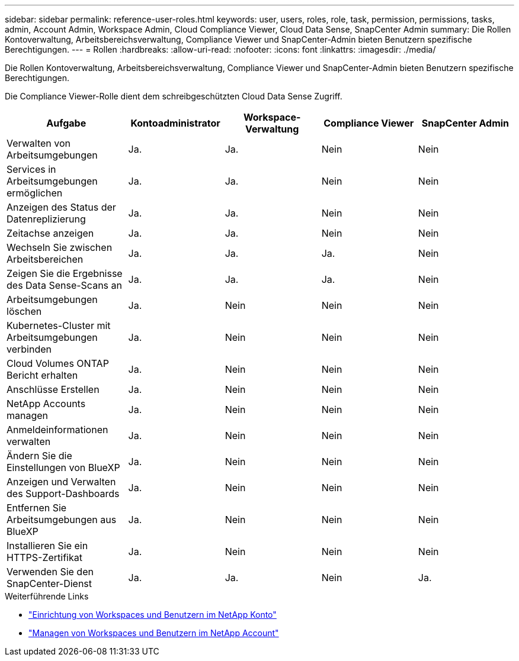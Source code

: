 ---
sidebar: sidebar 
permalink: reference-user-roles.html 
keywords: user, users, roles, role, task, permission, permissions, tasks, admin, Account Admin, Workspace Admin, Cloud Compliance Viewer, Cloud Data Sense, SnapCenter Admin 
summary: Die Rollen Kontoverwaltung, Arbeitsbereichsverwaltung, Compliance Viewer und SnapCenter-Admin bieten Benutzern spezifische Berechtigungen. 
---
= Rollen
:hardbreaks:
:allow-uri-read: 
:nofooter: 
:icons: font
:linkattrs: 
:imagesdir: ./media/


[role="lead"]
Die Rollen Kontoverwaltung, Arbeitsbereichsverwaltung, Compliance Viewer und SnapCenter-Admin bieten Benutzern spezifische Berechtigungen.

Die Compliance Viewer-Rolle dient dem schreibgeschützten Cloud Data Sense Zugriff.

[cols="24,19,19,19,19"]
|===
| Aufgabe | Kontoadministrator | Workspace-Verwaltung | Compliance Viewer | SnapCenter Admin 


| Verwalten von Arbeitsumgebungen | Ja. | Ja. | Nein | Nein 


| Services in Arbeitsumgebungen ermöglichen | Ja. | Ja. | Nein | Nein 


| Anzeigen des Status der Datenreplizierung | Ja. | Ja. | Nein | Nein 


| Zeitachse anzeigen | Ja. | Ja. | Nein | Nein 


| Wechseln Sie zwischen Arbeitsbereichen | Ja. | Ja. | Ja. | Nein 


| Zeigen Sie die Ergebnisse des Data Sense-Scans an | Ja. | Ja. | Ja. | Nein 


| Arbeitsumgebungen löschen | Ja. | Nein | Nein | Nein 


| Kubernetes-Cluster mit Arbeitsumgebungen verbinden | Ja. | Nein | Nein | Nein 


| Cloud Volumes ONTAP Bericht erhalten | Ja. | Nein | Nein | Nein 


| Anschlüsse Erstellen | Ja. | Nein | Nein | Nein 


| NetApp Accounts managen | Ja. | Nein | Nein | Nein 


| Anmeldeinformationen verwalten | Ja. | Nein | Nein | Nein 


| Ändern Sie die Einstellungen von BlueXP | Ja. | Nein | Nein | Nein 


| Anzeigen und Verwalten des Support-Dashboards | Ja. | Nein | Nein | Nein 


| Entfernen Sie Arbeitsumgebungen aus BlueXP | Ja. | Nein | Nein | Nein 


| Installieren Sie ein HTTPS-Zertifikat | Ja. | Nein | Nein | Nein 


| Verwenden Sie den SnapCenter-Dienst | Ja. | Ja. | Nein | Ja. 
|===
.Weiterführende Links
* link:task-setting-up-netapp-accounts.html["Einrichtung von Workspaces und Benutzern im NetApp Konto"]
* link:task-managing-netapp-accounts.html["Managen von Workspaces und Benutzern im NetApp Account"]

